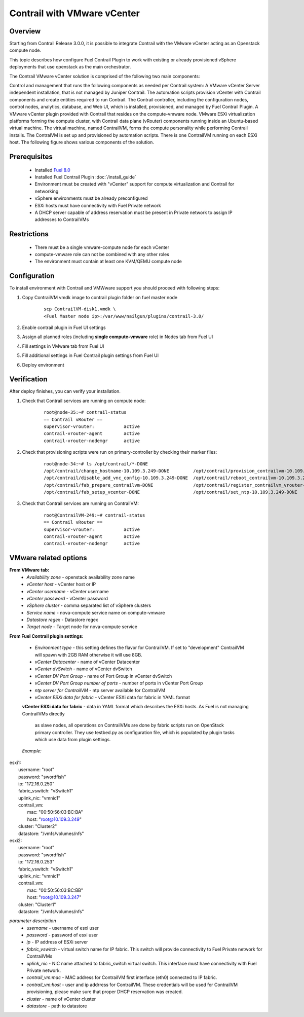 Contrail with VMware vCenter
============================

Overview
--------

Starting from Contrail Release 3.0.0, it is possible to integrate Contrail with the VMware vCenter
acting as an Openstack compute node.

This topic describes how configure Fuel Contrail Plugin to work with existing or already provisioned
vSphere deployments that use openstack as the main orchestrator.

The Contrail VMware vCenter solution is comprised of the following two main components:

Control and management that runs the following components as needed per Contrail system:
A VMware vCenter Server independent installation, that is not managed by Juniper Contrail.
The automation scripts provision vCenter with Contrail components and create entities required to run Contrail.
The Contrail controller, including the configuration nodes, control nodes, analytics, database, and
Web UI, which is installed, provisioned, and managed by Fuel Contrail Plugin.
A VMware vCenter plugin provided with Contrail that resides on the compute-vmware node.
VMware ESXi virtualization platforms forming the compute cluster, with Contrail data plane (vRouter)
components running inside an Ubuntu-based virtual machine. The virtual machine, named ContrailVM,
forms the compute personality while performing Contrail installs. The ContralVM is set up and provisioned
by automation scripts. There is one ContrailVM running on each ESXi host.
The following figure shows various components of the solution.

    .. image:: images/contrail_vmware_openstack.png

Prerequisites
-------------

   - Installed `Fuel 8.0 <https://docs.mirantis.com/openstack/fuel/fuel-8.0/quickstart-guide.html#introduction>`_
   - Installed Fuel Contrail Plugin :doc:`/install_guide`
   - Environment must be created with "vCenter" support for compute virtualization and Contrail for networking
   - vSphere environments must be already preconfigured
   - ESXi hosts must have connectivity with Fuel Private network
   - A DHCP server capable of address reservation must be present in Private network to assign IP addresses to ContrailVMs

Restrictions
------------

  - There must be a single vmware-compute node for each vCenter
  - compute-vmware role can not be combined with any other roles
  - The environment must contain at least one KVM/QEMU compute node

Configuration
-------------
To install environment with Contrail and VMWware support you should proceed with following steps:

#. Copy ContrailVM vmdk image to contrail plugin folder on fuel master node

    ::

        scp ContrailVM-disk1.vmdk \
        <Fuel Master node ip>:/var/www/nailgun/plugins/contrail-3.0/

#. Enable contrail plugin in Fuel UI settings

   .. image:: images/enable_contrail_plugin.png

#. Assign all planned roles (including **single compute-vmware** role) in Nodes tab from Fuel UI

   .. image:: images/fuel_assign_roles.png

#. Fill settings in VMware tab from Fuel UI

   .. image:: images/vmware_tab_settings.png

#. Fill additional settings in Fuel Contrail plugin settings from Fuel UI

   .. image:: images/additional_vmware_settings.png

#. Deploy environment

Verification
------------
After deploy finishes, you can verify your installation.

#. Check that Contrail services are running on compute node:

    ::

      root@node-35:~# contrail-status
      == Contrail vRouter ==
      supervisor-vrouter:           active
      contrail-vrouter-agent        active
      contrail-vrouter-nodemgr      active

#. Check that provisioning scripts were run on primary-controller by checking their marker files:

    ::

      root@node-34:~# ls /opt/contrail/*-DONE
      /opt/contrail/change_hostname-10.109.3.249-DONE         /opt/contrail/provision_contrailvm-10.109.3.249-DONE
      /opt/contrail/disable_add_vnc_config-10.109.3.249-DONE  /opt/contrail/reboot_contrailvm-10.109.3.249-DONE
      /opt/contrail/fab_prepare_contrailvm-DONE               /opt/contrail/register_contrailvm_vrouter-10.109.3.249-DONE
      /opt/contrail/fab_setup_vcenter-DONE                    /opt/contrail/set_ntp-10.109.3.249-DONE

#. Check that Contrail services are running on ContrailVM:

    ::

      root@ContrailVM-249:~# contrail-status
      == Contrail vRouter ==
      supervisor-vrouter:           active
      contrail-vrouter-agent        active
      contrail-vrouter-nodemgr      active



VMware related options
----------------------
**From VMware tab:**
  - *Availability zone* - openstack availability zone name
  - *vCenter host* - vCenter host or IP
  - *vCenter username* - vCenter username
  - *vCenter password* - vCenter password
  - *vSphere cluster* - comma separated list of vSphere clusters
  - *Service name* - nova-compute service name on compute-vmware
  - *Datastore regex* - Datastore regex
  - *Target node* - Target node for nova-compute service

**From Fuel Contrail plugin settings:**

  - *Environment type* - this setting defines the flavor for ContrailVM.
    If set to "development" ContrailVM will spawn with 2GB RAM otherwise it will use 8GB.
  - *vCenter Datacenter* - name of vCenter Datacenter
  - *vCenter dvSwitch* - name of vCenter dvSwitch
  - *vCenter DV Port Group* - name of Port Group in vCenter dvSwitch
  - *vCenter DV Port Group number of ports* - number of ports in vCenter Port Group
  - *ntp server for ContrailVM* - ntp server available for ContrailVM
  - *vCenter ESXi data for fabric* - vCenter ESXi data for fabric in YAML format

  **vCenter ESXi data for fabric**
  - data in YAML format which describes the ESXi hosts. As Fuel is not managing ContrailVMs directly
    as slave nodes, all operations on ContrailVMs are done by fabric scripts run on OpenStack primary
    controller. They use testbed.py as configuration file, which is populated by plugin tasks which
    use data from plugin settings.

  *Example:*
|    esxi1:
|      username: "root"
|      password: "swordfish"
|      ip: "172.16.0.250"
|      fabric_vswitch: "vSwitch1"
|      uplink_nic: "vmnic1"
|      contrail_vm:
|        mac: "00:50:56:03:BC:BA"
|        host: "root@10.109.3.249"
|      cluster: "Cluster2"
|      datastore: "/vmfs/volumes/nfs"
|    esxi2:
|      username: "root"
|      password: "swordfish"
|      ip: "172.16.0.253"
|      fabric_vswitch: "vSwitch1"
|      uplink_nic: "vmnic1"
|      contrail_vm:
|        mac: "00:50:56:03:BC:BB"
|        host: "root@10.109.3.247"
|      cluster: "Cluster1"
|      datastore: "/vmfs/volumes/nfs"

*parameter description*
  - *username* - username of esxi user
  - *password* - password of esxi user
  - *ip* - IP address of ESXi server
  - *fabric_vswitch* - virtual switch name for IP fabric. This switch will provide connectivity to
    Fuel Private network for ContrailVMs
  - *uplink_nic* - NIC name attached to fabric_switch virtual switch. This interface must have connectivity
    with Fuel Private network.
  - *contrail_vm:mac* - MAC address for ContrailVM first interface (eth0) connected to IP fabric.
  - *contrail_vm:host* - user and ip addrress for ContrailVM. These credentials will be used for ContrailVM
    provisioning, please make sure that proper DHCP reservation was created.
  - *cluster* - name of vCenter cluster
  - *datastore* - path to datastore
